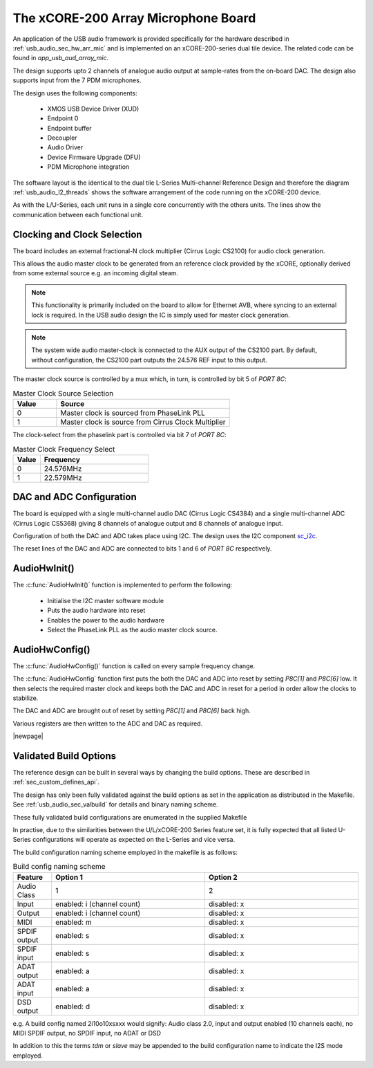 
.. _usb_audio_sec_mic_arr_audio_sw:


The xCORE-200 Array Microphone Board
------------------------------------

An application of the USB audio framework is provided specifically for the hardware described in
:ref:`usb_audio_sec_hw_arr_mic` and is implemented on an xCORE-200-series dual tile device.  The 
related code can be found in `app_usb_aud_array_mic`.

The design supports upto 2 channels of analogue audio output at sample-rates from the
on-board DAC. The design also supports input from the 7 PDM microphones.

The design uses the following components:

 * XMOS USB Device Driver (XUD)
 * Endpoint 0
 * Endpoint buffer
 * Decoupler
 * Audio Driver
 * Device Firmware Upgrade (DFU)
 * PDM Microphone integration

The software layout is the identical to the dual tile L-Series Multi-channel Reference Design 
and therefore the diagram :ref:`usb_audio_l2_threads` shows the software arrangement of the code 
running on the xCORE-200 device.

As with the L/U-Series, each unit runs in a single core concurrently with the others units. The 
lines show the communication between each functional unit. 

Clocking and Clock Selection
+++++++++++++++++++++++++++++

The board includes an external fractional-N clock multiplier (Cirrus Logic CS2100) for audio clock generation.

This allows the audio master clock to be generated from an reference clock provided by the xCORE, optionally derived
from some external source e.g. an incoming digital steam.

.. note::

    This functionality is primarily included on the board to allow for Ethernet AVB, where syncing to an external lock 
    is required. In the USB audio design the IC is simply used for master clock generation.

.. note::

    The system wide audio master-clock is connected to the AUX output of the CS2100 part. By default, without configuration, 
    the CS2100 part outputs the 24.576 REF input to this output.

The master clock source is controlled by a mux which, in turn, is controlled by bit 5 of `PORT 8C`:

.. list-table:: Master Clock Source Selection
   :header-rows: 1
   :widths: 20 80
  
   * - Value
     - Source
   * - 0 
     - Master clock is sourced from PhaseLink PLL
   * - 1     
     - Master clock is source from Cirrus Clock Multiplier

The clock-select from the phaselink part is controlled via bit 7 of `PORT 8C`:

.. list-table:: Master Clock Frequency Select
   :header-rows: 1
   :widths: 20 80
  
   * - Value
     - Frequency
   * - 0 
     - 24.576MHz
   * - 1     
     - 22.579MHz

DAC and ADC Configuration
+++++++++++++++++++++++++

The board is equipped with a single multi-channel audio DAC (Cirrus Logic CS4384) and a single
multi-channel ADC (Cirrus Logic CS5368) giving 8 channels of analogue output and 8 channels of 
analogue input.

Configuration of both the DAC and ADC takes place using I2C.  The design uses the I2C component
`sc_i2c <http://www.github.com/xcore/sc_i2c>`_.

The reset lines of the DAC and ADC are connected to bits 1 and 6 of `PORT 8C` respectively.

AudioHwInit()
+++++++++++++

The :c:func:`AudioHwInit()` function is implemented to perform the following: 

    * Initialise the I2C master software module
    * Puts the audio hardware into reset
    * Enables the power to the audio hardware
    * Select the PhaseLink PLL as the audio master clock source.

AudioHwConfig()
+++++++++++++++

The :c:func:`AudioHwConfig()` function is called on every sample frequency change. 

The :c:func:`AudioHwConfig` function first puts the both the DAC and ADC into reset by
setting *P8C[1]* and *P8C[6]* low. It then selects the required master clock and keeps both the
DAC and ADC in reset for a period in order allow the clocks to stabilize.

The DAC and ADC are brought out of reset by setting *P8C[1]* and *P8C[6]* back high.

Various registers are then written to the ADC and DAC as required.

|newpage|

Validated Build Options
+++++++++++++++++++++++

The reference design can be built in several ways by changing the
build options.  These are described in :ref:`sec_custom_defines_api`. 

The design has only been fully validated against the build options as set in the
application as distributed in the Makefile.  See :ref:`usb_audio_sec_valbuild` for details and binary naming scheme.

These fully validated build configurations are enumerated in the supplied Makefile

In practise, due to the similarities between the U/L/xCORE-200 Series feature set, it is fully
expected that all listed U-Series configurations will operate as expected on the L-Series and vice versa.

The build configuration naming scheme employed in the makefile is as follows:

.. list-table:: Build config naming scheme
   :header-rows: 1
   :widths: 20 80 80
  
   * - Feature
     - Option 1
     - Option 2
   * - Audio Class
     - 1
     - 2
   * - Input 
     - enabled: i (channel count)
     - disabled: x
   * - Output
     - enabled: i (channel count)
     - disabled: x
   * - MIDI
     - enabled: m
     - disabled: x
   * - SPDIF output
     - enabled: s
     - disabled: x
   * - SPDIF input
     - enabled: s
     - disabled: x
   * - ADAT output
     - enabled: a
     - disabled: x
   * - ADAT input
     - enabled: a
     - disabled: x
   * - DSD output
     - enabled: d
     - disabled: x

e.g. A build config named 2i10o10xsxxx would signify: Audio class 2.0, input and output enabled (10 channels each), no MIDI SPDIF output, no SPDIF input, no ADAT or DSD

In addition to this the terms `tdm` or `slave` may be appended to the build configuration name to indicate the I2S mode employed.

